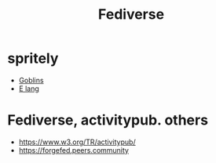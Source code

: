 #+TITLE: Fediverse

* spritely
  - [[https://docs.racket-lang.org/goblins][Goblins]]
  - [[http://www.erights.org/][E lang]]


* Fediverse, activitypub. others
  - https://www.w3.org/TR/activitypub/
  - https://forgefed.peers.community
